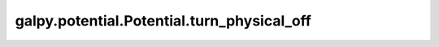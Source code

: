 galpy.potential.Potential.turn_physical_off
============================================

.. automethod:: galpy.potential.Potential.turn_physical_off
